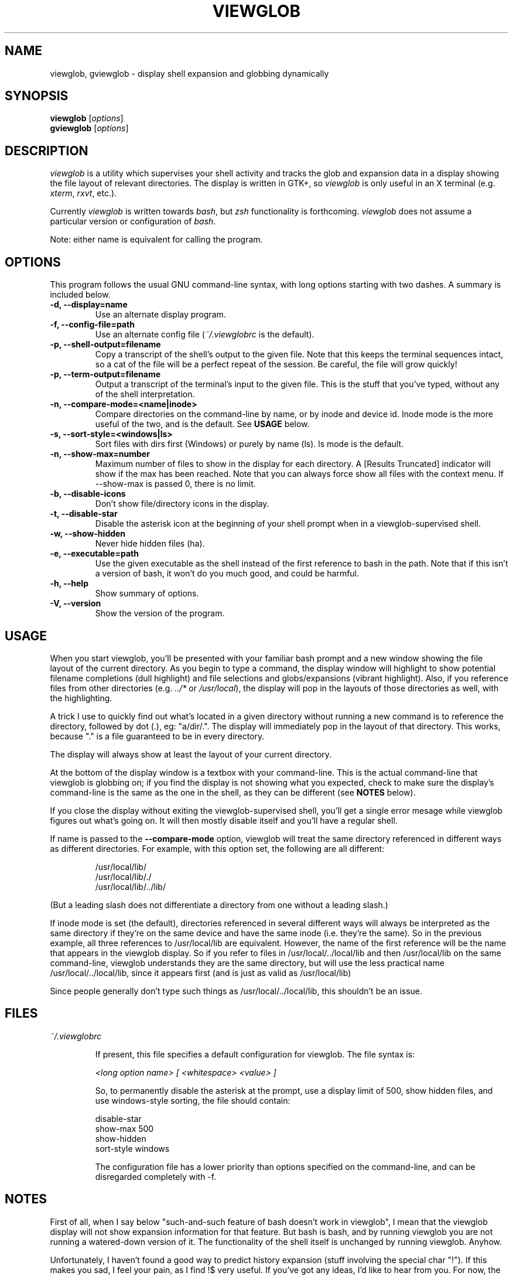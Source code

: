 .TH VIEWGLOB 1 "8 August 2004"
.SH NAME
viewglob, gviewglob \- display shell expansion and globbing dynamically
.SH SYNOPSIS
.B viewglob
.RI [ options ]
.br
.B gviewglob
.RI [ options ]

.SH DESCRIPTION
\fIviewglob\fP is a utility which supervises your shell activity and tracks the glob and expansion data in a display showing the file layout of relevant directories.  The display is written in GTK+, so \fIviewglob\fP is only useful in an X terminal (e.g. \fIxterm\fP, \fIrxvt\fP, etc.).
.PP
Currently \fIviewglob\fP is written towards \fIbash\fP, but \fIzsh\fP functionality is forthcoming.   \fIviewglob\fP does not assume a particular version or configuration of \fIbash\fP.
.PP
Note: either name is equivalent for calling the program.

.SH OPTIONS
This program follows the usual GNU command\-line syntax, with long options starting with two dashes.  A summary is included below.
.TP
.B \-d, \-\-display=name
Use an alternate display program.
.TP
.B \-f, \-\-config\-file=path
Use an alternate config file (\fI~/.viewglobrc\fP is the default).
.TP
.B \-p, \-\-shell\-output=filename
Copy a transcript of the shell's output to the given file.  Note that this keeps the terminal sequences intact, so a cat of the file will be a perfect repeat of the session.  Be careful, the file will grow quickly!
.TP
.B \-p, \-\-term\-output=filename
Output a transcript of the terminal's input to the given file.  This is the stuff that you've typed, without any of the shell interpretation.
.TP
.B \-n, \-\-compare\-mode=<name|inode>
Compare directories on the command\-line by name, or by inode and device id.  Inode mode is the more useful of the two, and is the default.  See \fBUSAGE\fP below.
.TP
.B \-s, \-\-sort-style=<windows|ls>
Sort files with dirs first (Windows) or purely by name (ls).  ls mode is the default.
.TP
.B \-n, \-\-show-max=number
Maximum number of files to show in the display for each directory.  A [Results Truncated] indicator will show if the max has been reached.  Note that you can always force show all files with the context menu.  If --show-max is passed 0, there is no limit.
.TP
.B \-b, \-\-disable\-icons
Don't show file/directory icons in the display.
.TP
.B \-t, \-\-disable\-star
Disable the asterisk icon at the beginning of your shell prompt when in a viewglob\-supervised shell.
.TP
.B \-w, \-\-show\-hidden
Never hide hidden files (ha).
.TP
.B \-e, \-\-executable=path
Use the given executable as the shell instead of the first reference to bash in the path.  Note that if this isn't a version of bash, it won't do you much good, and could be harmful.
.TP
.B \-h, \-\-help
Show summary of options.
.TP
.B \-V, \-\-version
Show the version of the program.

.SH USAGE
When you start viewglob, you'll be presented with your familiar bash prompt and a new window showing the file layout of the current directory.  As you begin to type a command, the display window will highlight to show potential filename completions (dull highlight) and file selections and globs/expansions (vibrant highlight).  Also, if you reference files from other directories (e.g. \fI../*\fP or \fI/usr/local\fP), the display will pop in the layouts of those directories as well, with the highlighting.
.PP
A trick I use to quickly find out what's located in a given directory without running a new command is to reference the directory, followed by dot (.), eg: "a/dir/.".  The display will immediately pop in the layout of that directory.  This works, because "." is a file guaranteed to be in every directory.
.PP
The display will always show at least the layout of your current directory.
.PP
At the bottom of the display window is a textbox with your command\-line.  This is the actual command\-line that viewglob is globbing on; if you find the display is not showing what you expected, check to make sure the display's command\-line is the same as the one in the shell, as they can be different (see \fBNOTES\fP below).
.PP
If you close the display without exiting the viewglob-supervised shell, you'll get a single error mesage while viewglob figures out what's going on.  It will then mostly disable itself and you'll have a regular shell.
.PP
If name is passed to the \fB\-\-compare\-mode\fP option, viewglob will treat the same directory referenced in different ways as different directories.  For example, with this option set, the following are all different:
.IP
/usr/local/lib/
.br
/usr/local/lib/./
.br
/usr/local/lib/../lib/
.PP
(But a leading slash does not differentiate a directory from one without a leading slash.)
.PP
If inode mode is set (the default), directories referenced in several different ways will always be interpreted as the same directory if they're on the same device and have the same inode (i.e. they're the same).  So in the previous example, all three references to /usr/local/lib are equivalent.  However, the name of the first reference will be the name that appears in the viewglob display.  So if you refer to files in /usr/local/../local/lib and then /usr/local/lib on the same command\-line, viewglob understands they are the same directory, but will use the less practical name /usr/local/../local/lib, since it appears first (and is just as valid as /usr/local/lib)
.PP
Since people generally don't type such things as /usr/local/../local/lib, this shouldn't be an issue.

.SH FILES
.I ~/.viewglobrc
.IP
If present, this file specifies a default configuration for viewglob.  The file syntax is:
.IP
\fI<long option name>\fP \fI[ <whitespace>\fP \fI<value> ]\fP
.IP
So, to permanently disable the asterisk at the prompt, use a display limit of 500, show hidden files, and use windows-style sorting, the file should contain:
.IP
disable\-star
.br
show-max 500
.br
show-hidden
.br
sort-style windows
.IP
The configuration file has a lower priority than options specified on the command\-line, and can be disregarded completely with \-f.

.SH NOTES
First of all, when I say below "such\-and\-such feature of bash doesn't work in viewglob", I mean that the viewglob display will not show expansion information for that feature.  But bash is bash, and by running viewglob you are not running a watered\-down version of it.  The functionality of the shell itself is unchanged by running viewglob.  Anyhow.
.PP
Unfortunately, I haven't found a good way to predict history expansion (stuff involving the special char "!").  If this makes you sad, I feel your pain, as I find !$ very useful.  If you've got any ideas, I'd like to hear from you.  For now, the viewglob display will pretend any construction starting with an unescaped ! does not exist.  Exceptions: a ! by itself, or the !(foo) pattern match.
.PP
A viewglob'd shell session will not extend to subshells.  That is, if while in a viewglob session you run "\fIbash\fP" or "\fIsu\fP", viewglob will probably be temporarily disabled until you exit the new shell.  This is a consequence of viewglob's implementation, but I'd probably keep this behaviour even if I could get around it.
.PP
Since viewglob doesn't track changes in shell variables, I've decided to take out variable interpretation entirely.  If viewglob sees what it thinks is a variable in its command line, it'll stop processing it until it's removed.  The variables will of course work fine in the shell itself.
.PP
While running viewglob, don't unset or change the following variables.
.IP
In bash: \fIPS1\fP, \fIPROMPT_COMMAND\fP;
.PP
Doing so will probably confuse viewglob.  Note that if you do change one of these variables (maybe you were curious, or you just forgot), it won't affect the shell you were using, just the viewglob display.
.br
If you want to modify these variables, do so outside of a viewglob session, or put your changes in the shell's run control file.
.PP
Only the first command in a compound command will be interpreted by viewglob.  For example, as you type:
.IP
$ mv *.jp{e,}g ~/photos/ && rm *
.PP
viewglob will stop listening when it sees "&&", and the display will only register *.jp{e,}g.  This is not an implementation problem \- showing globbing for the subsequence commands could be deceptive, as the filesystem could be changed by executing the first command (as it is in this case).
.PP
Command substitution (stuff with backticks (`) or $(command)) is ignored by viewglob for the reason given above.  Works fine in your shell though.
.PP
For more information, please visit:
.IP
\fIhttp://viewglob.sourceforge.net/\fP

.SH "ENVIRONMENT VARIABLES"
.TP
.SM HOME
The location of the default configuration file.
.SH BUGS
Sometimes the heading labels in the display disallow shrinking past a certain point, sometimes they don't.  I haven't figured out why.
.PP
Window resizing can be very slow in directories with many files (give /usr/bin or /usr/local/bin a shot to see what I mean).  This is something that can be improved.
.PP
Resizing the terminal window will often cause viewglob's command\-line to become out of sync with the true command\-line, though it tries really hard to keep up.
.PP
In FreeBSD I couldn't get Ctrl-C to work in terminals.  At this point I'm not positive that it's not just my configuration.
.PP
And there are certainly others.  If you spot any bugs (and they aren't explained by \fBNOTES\fP above), send me a message, okay?  Contributions are also very welcome.
.SH AUTHORS
Stephen Bach <sjbach@users.sourceforge.net>
.SH SEE ALSO
.BR bash (1),
.BR ls (1),
.BR glob (7).

